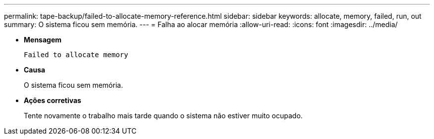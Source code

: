 ---
permalink: tape-backup/failed-to-allocate-memory-reference.html 
sidebar: sidebar 
keywords: allocate, memory, failed, run, out 
summary: O sistema ficou sem memória. 
---
= Falha ao alocar memória
:allow-uri-read: 
:icons: font
:imagesdir: ../media/


[role="lead"]
* *Mensagem*
+
`Failed to allocate memory`

* *Causa*
+
O sistema ficou sem memória.

* *Ações corretivas*
+
Tente novamente o trabalho mais tarde quando o sistema não estiver muito ocupado.



